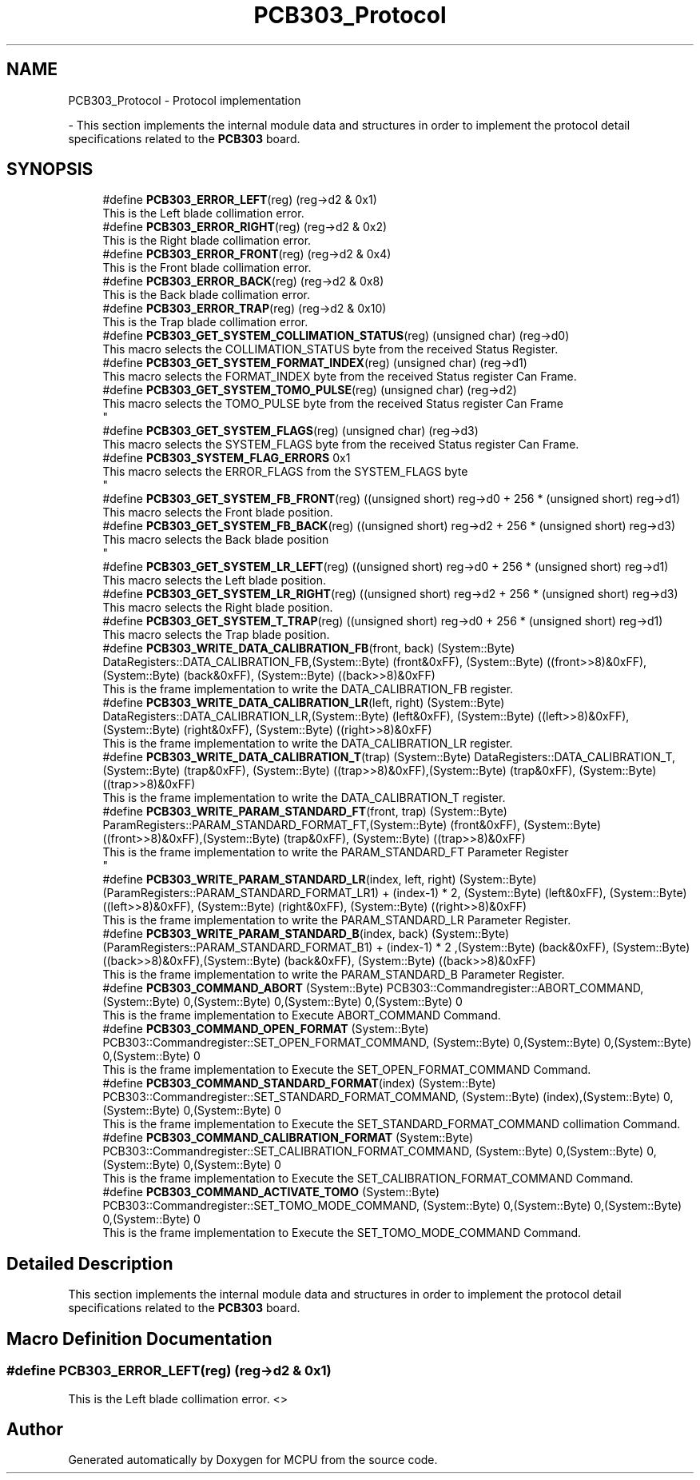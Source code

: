 .TH "PCB303_Protocol" 3 "Mon Sep 30 2024" "MCPU" \" -*- nroff -*-
.ad l
.nh
.SH NAME
PCB303_Protocol \- Protocol implementation
.PP
 \- This section implements the internal module data and structures in order to implement the protocol detail specifications related to the \fBPCB303\fP board\&.  

.SH SYNOPSIS
.br
.PP

.in +1c
.ti -1c
.RI "#define \fBPCB303_ERROR_LEFT\fP(reg)   (reg\->d2 & 0x1)"
.br
.RI "This is the Left blade collimation error\&. "
.ti -1c
.RI "#define \fBPCB303_ERROR_RIGHT\fP(reg)   (reg\->d2 & 0x2)"
.br
.RI "This is the Right blade collimation error\&. "
.ti -1c
.RI "#define \fBPCB303_ERROR_FRONT\fP(reg)   (reg\->d2 & 0x4)"
.br
.RI "This is the Front blade collimation error\&. "
.ti -1c
.RI "#define \fBPCB303_ERROR_BACK\fP(reg)   (reg\->d2 & 0x8)"
.br
.RI "This is the Back blade collimation error\&. "
.ti -1c
.RI "#define \fBPCB303_ERROR_TRAP\fP(reg)   (reg\->d2 & 0x10)"
.br
.RI "This is the Trap blade collimation error\&. "
.ti -1c
.RI "#define \fBPCB303_GET_SYSTEM_COLLIMATION_STATUS\fP(reg)   (unsigned char) (reg\->d0)"
.br
.RI "This macro selects the COLLIMATION_STATUS byte from the received Status Register\&. "
.ti -1c
.RI "#define \fBPCB303_GET_SYSTEM_FORMAT_INDEX\fP(reg)   (unsigned char) (reg\->d1)"
.br
.RI "This macro selects the FORMAT_INDEX byte from the received Status register Can Frame\&. "
.ti -1c
.RI "#define \fBPCB303_GET_SYSTEM_TOMO_PULSE\fP(reg)   (unsigned char) (reg\->d2)"
.br
.RI "This macro selects the TOMO_PULSE byte from the received Status register Can Frame 
.br
 "
.ti -1c
.RI "#define \fBPCB303_GET_SYSTEM_FLAGS\fP(reg)   (unsigned char) (reg\->d3)"
.br
.RI "This macro selects the SYSTEM_FLAGS byte from the received Status register Can Frame\&. "
.ti -1c
.RI "#define \fBPCB303_SYSTEM_FLAG_ERRORS\fP   0x1"
.br
.RI "This macro selects the ERROR_FLAGS from the SYSTEM_FLAGS byte 
.br
 "
.ti -1c
.RI "#define \fBPCB303_GET_SYSTEM_FB_FRONT\fP(reg)   ((unsigned short) reg\->d0 + 256 * (unsigned short) reg\->d1)"
.br
.RI "This macro selects the Front blade position\&. "
.ti -1c
.RI "#define \fBPCB303_GET_SYSTEM_FB_BACK\fP(reg)   ((unsigned short) reg\->d2 + 256 * (unsigned short) reg\->d3)"
.br
.RI "This macro selects the Back blade position 
.br
 "
.ti -1c
.RI "#define \fBPCB303_GET_SYSTEM_LR_LEFT\fP(reg)   ((unsigned short) reg\->d0 + 256 * (unsigned short) reg\->d1)"
.br
.RI "This macro selects the Left blade position\&. "
.ti -1c
.RI "#define \fBPCB303_GET_SYSTEM_LR_RIGHT\fP(reg)   ((unsigned short) reg\->d2 + 256 * (unsigned short) reg\->d3)"
.br
.RI "This macro selects the Right blade position\&. "
.ti -1c
.RI "#define \fBPCB303_GET_SYSTEM_T_TRAP\fP(reg)   ((unsigned short) reg\->d0 + 256 * (unsigned short) reg\->d1)"
.br
.RI "This macro selects the Trap blade position\&. "
.ti -1c
.RI "#define \fBPCB303_WRITE_DATA_CALIBRATION_FB\fP(front,  back)   (System::Byte) DataRegisters::DATA_CALIBRATION_FB,(System::Byte) (front&0xFF), (System::Byte) ((front>>8)&0xFF),(System::Byte) (back&0xFF), (System::Byte) ((back>>8)&0xFF)"
.br
.RI "This is the frame implementation to write the DATA_CALIBRATION_FB register\&. "
.ti -1c
.RI "#define \fBPCB303_WRITE_DATA_CALIBRATION_LR\fP(left,  right)   (System::Byte) DataRegisters::DATA_CALIBRATION_LR,(System::Byte) (left&0xFF), (System::Byte) ((left>>8)&0xFF),(System::Byte) (right&0xFF), (System::Byte) ((right>>8)&0xFF)"
.br
.RI "This is the frame implementation to write the DATA_CALIBRATION_LR register\&. "
.ti -1c
.RI "#define \fBPCB303_WRITE_DATA_CALIBRATION_T\fP(trap)   (System::Byte) DataRegisters::DATA_CALIBRATION_T,(System::Byte) (trap&0xFF), (System::Byte) ((trap>>8)&0xFF),(System::Byte) (trap&0xFF), (System::Byte) ((trap>>8)&0xFF)"
.br
.RI "This is the frame implementation to write the DATA_CALIBRATION_T register\&. "
.ti -1c
.RI "#define \fBPCB303_WRITE_PARAM_STANDARD_FT\fP(front,  trap)   (System::Byte) ParamRegisters::PARAM_STANDARD_FORMAT_FT,(System::Byte) (front&0xFF), (System::Byte) ((front>>8)&0xFF),(System::Byte) (trap&0xFF), (System::Byte) ((trap>>8)&0xFF)"
.br
.RI "This is the frame implementation to write the PARAM_STANDARD_FT Parameter Register 
.br
 "
.ti -1c
.RI "#define \fBPCB303_WRITE_PARAM_STANDARD_LR\fP(index,  left,  right)   (System::Byte) (ParamRegisters::PARAM_STANDARD_FORMAT_LR1) + (index\-1) * 2, (System::Byte) (left&0xFF), (System::Byte) ((left>>8)&0xFF), (System::Byte) (right&0xFF), (System::Byte) ((right>>8)&0xFF)"
.br
.RI "This is the frame implementation to write the PARAM_STANDARD_LR Parameter Register\&. "
.ti -1c
.RI "#define \fBPCB303_WRITE_PARAM_STANDARD_B\fP(index,  back)   (System::Byte) (ParamRegisters::PARAM_STANDARD_FORMAT_B1) + (index\-1) * 2 ,(System::Byte) (back&0xFF), (System::Byte) ((back>>8)&0xFF),(System::Byte) (back&0xFF), (System::Byte) ((back>>8)&0xFF)"
.br
.RI "This is the frame implementation to write the PARAM_STANDARD_B Parameter Register\&. "
.ti -1c
.RI "#define \fBPCB303_COMMAND_ABORT\fP   (System::Byte) PCB303::Commandregister::ABORT_COMMAND, (System::Byte) 0,(System::Byte) 0,(System::Byte) 0,(System::Byte) 0"
.br
.RI "This is the frame implementation to Execute ABORT_COMMAND Command\&. "
.ti -1c
.RI "#define \fBPCB303_COMMAND_OPEN_FORMAT\fP   (System::Byte) PCB303::Commandregister::SET_OPEN_FORMAT_COMMAND, (System::Byte) 0,(System::Byte) 0,(System::Byte) 0,(System::Byte) 0"
.br
.RI "This is the frame implementation to Execute the SET_OPEN_FORMAT_COMMAND Command\&. "
.ti -1c
.RI "#define \fBPCB303_COMMAND_STANDARD_FORMAT\fP(index)   (System::Byte) PCB303::Commandregister::SET_STANDARD_FORMAT_COMMAND, (System::Byte) (index),(System::Byte) 0,(System::Byte) 0,(System::Byte) 0"
.br
.RI "This is the frame implementation to Execute the SET_STANDARD_FORMAT_COMMAND collimation Command\&. "
.ti -1c
.RI "#define \fBPCB303_COMMAND_CALIBRATION_FORMAT\fP   (System::Byte) PCB303::Commandregister::SET_CALIBRATION_FORMAT_COMMAND, (System::Byte) 0,(System::Byte) 0,(System::Byte) 0,(System::Byte) 0"
.br
.RI "This is the frame implementation to Execute the SET_CALIBRATION_FORMAT_COMMAND Command\&. "
.ti -1c
.RI "#define \fBPCB303_COMMAND_ACTIVATE_TOMO\fP   (System::Byte) PCB303::Commandregister::SET_TOMO_MODE_COMMAND, (System::Byte) 0,(System::Byte) 0,(System::Byte) 0,(System::Byte) 0"
.br
.RI "This is the frame implementation to Execute the SET_TOMO_MODE_COMMAND Command\&. "
.in -1c
.SH "Detailed Description"
.PP 
This section implements the internal module data and structures in order to implement the protocol detail specifications related to the \fBPCB303\fP board\&. 


.SH "Macro Definition Documentation"
.PP 
.SS "#define PCB303_ERROR_LEFT(reg)   (reg\->d2 & 0x1)"

.PP
This is the Left blade collimation error\&. <> 
.SH "Author"
.PP 
Generated automatically by Doxygen for MCPU from the source code\&.
